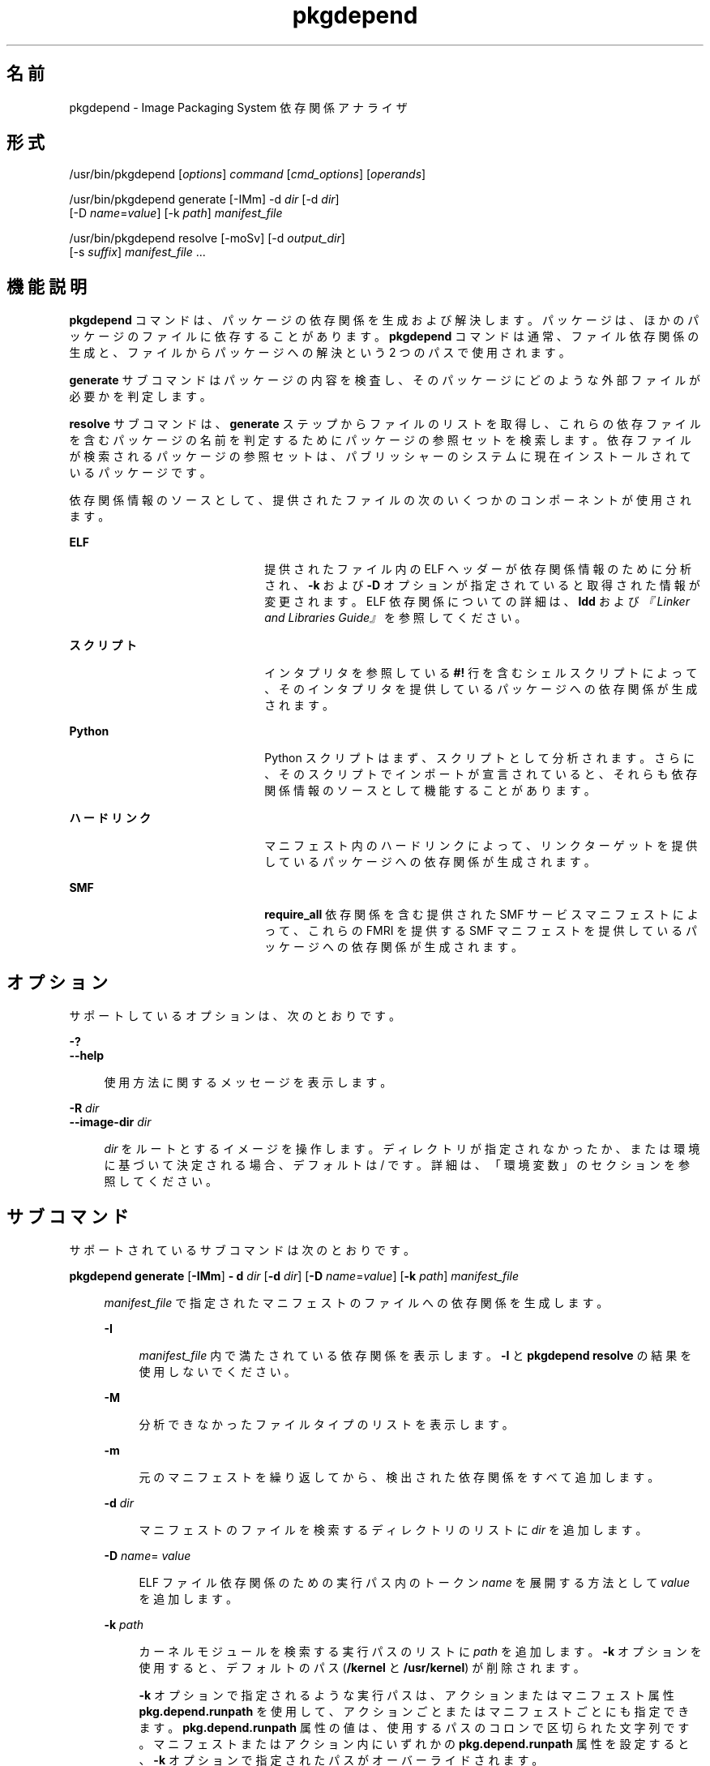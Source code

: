 '\" te
.\" Copyright (c) 2007, 2012, Oracle and/or its affiliates. All rights reserved.
.TH pkgdepend 1 "2012 年 6 月 22 日" "SunOS 5.11" "ユーザーコマンド"
.SH 名前
pkgdepend \- Image Packaging System 依存関係アナライザ
.SH 形式
.LP
.nf
/usr/bin/pkgdepend [\fIoptions\fR] \fIcommand\fR [\fIcmd_options\fR] [\fIoperands\fR]
.fi

.LP
.nf
/usr/bin/pkgdepend generate [-IMm] -d \fIdir\fR [-d \fIdir\fR]
    [-D \fIname\fR=\fIvalue\fR] [-k \fIpath\fR] \fImanifest_file\fR
.fi

.LP
.nf
/usr/bin/pkgdepend resolve [-moSv] [-d \fIoutput_dir\fR]
    [-s \fIsuffix\fR] \fImanifest_file\fR ...
.fi

.SH 機能説明
.sp
.LP
\fBpkgdepend\fR コマンドは、パッケージの依存関係を生成および解決します。パッケージは、ほかのパッケージのファイルに依存することがあります。\fBpkgdepend\fR コマンドは通常、ファイル依存関係の生成と、ファイルからパッケージへの解決という 2 つのパスで使用されます。
.sp
.LP
\fBgenerate\fR サブコマンドはパッケージの内容を検査し、そのパッケージにどのような外部ファイルが必要かを判定します。
.sp
.LP
\fBresolve\fR サブコマンドは、\fBgenerate\fR ステップからファイルのリストを取得し、これらの依存ファイルを含むパッケージの名前を判定するためにパッケージの参照セットを検索します。依存ファイルが検索されるパッケージの参照セットは、パブリッシャーのシステムに現在インストールされているパッケージです。
.sp
.LP
依存関係情報のソースとして、提供されたファイルの次のいくつかのコンポーネントが使用されます。
.sp
.ne 2
.mk
.na
\fBELF\fR
.ad
.RS 22n
.rt  
提供されたファイル内の ELF ヘッダーが依存関係情報のために分析され、\fB-k\fR および \fB-D\fR オプションが指定されていると取得された情報が変更されます。ELF 依存関係についての詳細は、\fBldd\fR および\fI『Linker and Libraries Guide』\fRを参照してください。
.RE

.sp
.ne 2
.mk
.na
\fBスクリプト\fR
.ad
.RS 22n
.rt  
インタプリタを参照している \fB#!\fR 行を含むシェルスクリプトによって、そのインタプリタを提供しているパッケージへの依存関係が生成されます。
.RE

.sp
.ne 2
.mk
.na
\fBPython\fR
.ad
.RS 22n
.rt  
Python スクリプトはまず、スクリプトとして分析されます。さらに、そのスクリプトでインポートが宣言されていると、それらも依存関係情報のソースとして機能することがあります。
.RE

.sp
.ne 2
.mk
.na
\fBハードリンク\fR
.ad
.RS 22n
.rt  
マニフェスト内のハードリンクによって、リンクターゲットを提供しているパッケージへの依存関係が生成されます。
.RE

.sp
.ne 2
.mk
.na
\fBSMF\fR
.ad
.RS 22n
.rt  
\fBrequire_all\fR 依存関係を含む提供された SMF サービスマニフェストによって、これらの FMRI を提供する SMF マニフェストを提供しているパッケージへの依存関係が生成されます。
.RE

.SH オプション
.sp
.LP
サポートしているオプションは、次のとおりです。
.sp
.ne 2
.mk
.na
\fB\fB-?\fR\fR
.ad
.br
.na
\fB\fB--help\fR\fR
.ad
.sp .6
.RS 4n
使用方法に関するメッセージを表示します。
.RE

.sp
.ne 2
.mk
.na
\fB\fB-R\fR \fIdir\fR\fR
.ad
.br
.na
\fB\fB--image-dir\fR \fIdir\fR\fR
.ad
.sp .6
.RS 4n
\fIdir\fR をルートとするイメージを操作します。ディレクトリが指定されなかったか、または環境に基づいて決定される場合、デフォルトは / です。詳細は、「環境変数」のセクションを参照してください。
.RE

.SH サブコマンド
.sp
.LP
サポートされているサブコマンドは次のとおりです。
.sp
.ne 2
.mk
.na
\fB\fBpkgdepend generate\fR [\fB-IMm\fR] \fB- d\fR \fIdir\fR [\fB-d\fR \fIdir\fR] [\fB-D\fR \fIname\fR=\fIvalue\fR] [\fB-k\fR \fIpath\fR] \fImanifest_file\fR\fR
.ad
.sp .6
.RS 4n
\fImanifest_file\fR で指定されたマニフェストのファイルへの依存関係を生成します。
.sp
.ne 2
.mk
.na
\fB\fB-I\fR\fR
.ad
.sp .6
.RS 4n
\fImanifest_file\fR 内で満たされている依存関係を表示します。\fB-I\fR と \fBpkgdepend resolve\fR の結果を使用しないでください。
.RE

.sp
.ne 2
.mk
.na
\fB\fB-M\fR\fR
.ad
.sp .6
.RS 4n
分析できなかったファイルタイプのリストを表示します。
.RE

.sp
.ne 2
.mk
.na
\fB\fB-m\fR\fR
.ad
.sp .6
.RS 4n
元のマニフェストを繰り返してから、検出された依存関係をすべて追加します。
.RE

.sp
.ne 2
.mk
.na
\fB\fB-d\fR \fIdir\fR\fR
.ad
.sp .6
.RS 4n
マニフェストのファイルを検索するディレクトリのリストに \fIdir\fR を追加します。
.RE

.sp
.ne 2
.mk
.na
\fB\fB-D\fR \fIname\fR=\fI value\fR\fR
.ad
.sp .6
.RS 4n
ELF ファイル依存関係のための実行パス内のトークン \fIname\fR を展開する方法として \fIvalue\fR を追加します。
.RE

.sp
.ne 2
.mk
.na
\fB\fB-k\fR \fIpath\fR\fR
.ad
.sp .6
.RS 4n
カーネルモジュールを検索する実行パスのリストに \fIpath\fR を追加します。\fB-k\fR オプションを使用すると、デフォルトのパス (\fB/kernel\fR と \fB/usr/kernel\fR) が削除されます。
.sp
\fB-k\fR オプションで指定されるような実行パスは、アクションまたはマニフェスト属性 \fBpkg.depend.runpath\fR を使用して、アクションごとまたはマニフェストごとにも指定できます。\fBpkg.depend.runpath\fR 属性の値は、使用するパスのコロンで区切られた文字列です。マニフェストまたはアクション内にいずれかの \fBpkg.depend.runpath\fR 属性を設定すると、\fB-k\fR オプションで指定されたパスがオーバーライドされます。
.sp
\fBpkg.depend.runpath\fR 属性値の 1 つのコンポーネントとして、特殊なトークン \fB$PKGDEPEND_RUNPATH\fR を使用すると、分析対象のファイルのための標準のシステム実行パスを含めることができます。
.RE

場合によっては、依存関係が自動的に生成されることを回避したいことがあります。たとえば、あるパッケージによって、一連のモジュールをインポートするサンプルの Python スクリプトが提供される場合、そのサンプルスクリプトによってインポートされるこれらのモジュールは、サンプルスクリプトを提供しているパッケージの依存関係ではありません。指定されたファイルに対する依存関係の生成を回避するには、アクションまたはマニフェスト属性 \fBpkg.depend.bypass-generate\fR を使用します。
.sp
\fBpkg.depend.bypass-generate\fR 値は、ファイル名に一致する Python の正規表現です。これらの正規表現は、ファイルパスの先頭と最後に暗黙的に固定されます。次の例で指定されている値は \fBthis/that\fR に一致しますが、\fBsomething/this/that/the/other\fR には一致しません。
.sp
.in +2
.nf
pkg.depend.bypass-generate=this/that
.fi
.in -2

Python 正規表現の構文については、コマンド \fBpydoc re\fR を使用するか、または \fBhttp://docs.python.org/dev/howto/regex.html\fR にあるより完全なドキュメントを参照してください。
.sp
\fBpkgdepend generate\fR 入力マニフェストに SMF マニフェストファイルが含まれる場合、それらの SMF マニフェストファイルによって宣言されている SMF サービスまたはインスタンスが \fBpkgdepend\fR の出力に含まれます。これらの SMF サービスまたはインスタンスは、\fBorg.opensolaris.smf.fmri\fR の名前で \fBset\fR アクションの形式で含まれます。
.RE

.sp
.ne 2
.mk
.na
\fB\fBpkgdepend resolve\fR [\fB-moSv\fR] [\fB-d\fR \fIoutput_dir\fR] [\fB-s\fR \fI suffix\fR] \fImanifest_file\fR ...\fR
.ad
.sp .6
.RS 4n
ファイルへの依存関係を、これらのファイルを提供するパッケージへの依存関係に変換します。依存関係は、まずコマンド行に指定されたマニフェストに基づいて解決され、次にシステムにインストールされているパッケージに基づいて解決されます。デフォルトでは、各マニフェストの依存関係は \fB\fImanifest_file\fR.res\fR という名前のファイルに格納されます。
.sp
.ne 2
.mk
.na
\fB\fB-m\fR\fR
.ad
.sp .6
.RS 4n
解決された依存関係を追加する前に、\fBgenerate\fR ステップによって生成された依存関係をすべて削除して、マニフェストを繰り返します。
.RE

.sp
.ne 2
.mk
.na
\fB\fB-o\fR\fR
.ad
.sp .6
.RS 4n
結果を標準出力に書き込みます。このオプションは、人による使用を目的にしています。この出力をファイルに追加すると、無効なマニフェストが生成されることがあります。マニフェスト処理のパイプラインでは、\fB-o\fR の代わりに \fB-d\fR または \fB-s\fR オプションを使用することを強くお勧めします。
.RE

.sp
.ne 2
.mk
.na
\fB\fB-d\fR \fIoutput_dir\fR\fR
.ad
.sp .6
.RS 4n
指定された各マニフェストの解決された依存関係を \fIoutput_dir\fR 内の個別のファイルに書き込みます。デフォルトでは、各ファイルには、そのファイルに書き込まれた依存関係のソースだったマニフェストと同じベース名が付けられます。
.RE

.sp
.ne 2
.mk
.na
\fB\fB-s\fR \fIsuffix\fR\fR
.ad
.sp .6
.RS 4n
出力ファイルごとに、解決された依存関係のソースだったファイルのベース名に \fIsuffix\fR を追加します。\fIsuffix\fR が \fI\&.suffix\fR でない場合、ピリオド (.) が \fIsuffix\fR の前に付加されます。
.RE

.sp
.ne 2
.mk
.na
\fB\fB-S\fR\fR
.ad
.sp .6
.RS 4n
コマンド行で指定されたマニフェストに対してのみ解決し、システムにインストールされているマニフェストに対しては解決しません。
.RE

.sp
.ne 2
.mk
.na
\fB\fB-v\fR\fR
.ad
.sp .6
.RS 4n
追加のパッケージ依存関係デバッグ用のメタデータを含めます。
.RE

.RE

.SH 使用例
.LP
\fB例 1 \fR依存関係を生成する
.sp
.LP
\fBfoo\fR (このコンテンツディレクトリは \fB\&./bar/baz\fR 内に存在する) に書き込まれているマニフェストの依存関係を生成し、その結果を \fBfoo.fdeps\fR に格納します。

.sp
.in +2
.nf
$ \fBpkgdepend generate -d ./bar/baz foo > foo.fdeps\fR
.fi
.in -2
.sp

.LP
\fB例 2 \fR依存関係を解決する
.sp
.LP
\fBfoo.fdeps\fR と \fB bar.fdeps\fR における互いに対するファイル依存関係と、システムに現在インストールされているパッケージに対するファイル依存関係を解決します。

.sp
.in +2
.nf
$ \fBpkgdepend resolve foo.fdeps bar.fdeps\fR
$ \fBls *.res\fR
foo.fdeps.res    bar.fdeps.res
.fi
.in -2
.sp

.LP
\fB例 3 \fR2 つのマニフェストの依存関係を生成および解決する
.sp
.LP
2 つのマニフェスト (\fBfoo\fR と \fBbar\fR) へのファイル依存関係を生成し、すべての情報を元のマニフェスト内に保持します。次に、これらのファイル依存関係を解決し、結果のマニフェストを \fB\&./res\fR 内に格納します。これらの結果のマニフェストは、\fBpkgsend publish\fR で使用できます。

.sp
.in +2
.nf
$ \fBpkgdepend generate -d /proto/foo -m foo > ./deps/foo\fR
$ \fBpkgdepend generate -d /proto/bar -m bar > ./deps/bar\fR
$ \fBpkgdepend resolve -m -d ./res ./deps/foo ./deps/bar\fR
$ \fBls ./res\fR
foo    bar
.fi
.in -2
.sp

.LP
\fB例 4 \fRELF ファイル依存関係のためのトークンに値を追加する
.sp
.LP
コンテンツディレクトリが / 内に存在する \fBfoo\fR に書き込まれているマニフェストの依存関係を生成するときに、ELF ファイルの実行パス内のすべての \fBPLATFORM\fR トークンを \fBsun4v\fR と \fBsun4u\fR に置き換えます。

.sp
.in +2
.nf
$ \fBpkgdepend generate -d / -D 'PLATFORM=sun4v' -D 'PLATFORM=sun4u' foo\fR
.fi
.in -2
.sp

.LP
\fB例 5 \fRカーネルモジュールディレクトリを指定する
.sp
.LP
コンテンツディレクトリが / 内に存在する \fBfoo\fR に書き込まれているマニフェストの依存関係を生成するときに、カーネルモジュールを検索するディレクトリとして \fB/kmod\fR を指定します。

.sp
.in +2
.nf
$ \fBpkgdepend generate -d / -k /kmod foo\fR
.fi
.in -2
.sp

.LP
\fB例 6 \fR依存関係の生成をバイパスする
.sp
.LP
指定された Python スクリプトの標準の Python 実行パスに \fBopt/python\fR を追加し、\fBopt/python/foo/file.py\fR として提供されるファイルの \fBtest\fR という名前のすべての Python モジュールに対する依存関係の生成をバイパスします。

.sp
.LP
\fBusr/lib/python2.6/vendor-packages/xdg\fR で提供されたすべてのファイルに対する依存関係の生成を回避します。

.sp
.in +2
.nf
$ \fBcat manifest.py\fR
set name=pkg.fmri value=pkg:/mypackage@1.0,1.0
set name=pkg.summary value="My test package"
dir path=opt mode=0755 group=sys owner=root
dir path=opt/python mode=0755 group=sys owner=root
dir path=opt/python/foo mode=0755 group=sys owner=root
file NOHASH path=opt/python/__init__.py mode=0644 group=sys owner=root
file NOHASH path=opt/python/foo/__init__.py mode=0644 group=sys owner=root
#
# Add runpath and bypass-generate attributes:
#
file NOHASH path=opt/python/foo/file.py mode=0644 group=sys owner=root \e
    pkg.depend.bypass-generate=.*/test.py.* \e
    pkg.depend.bypass-generate=.*/testmodule.so \e
    pkg.depend.bypass-generate=.*/test.so \e
    pkg.depend.bypass-generate=usr/lib/python2.6/vendor-packages/xdg/.* \e
    pkg.depend.runpath=$PKGDEPEND_RUNPATH:/opt/python

$ \fBpkgdepend generate -d proto manifest.py\fR
.fi
.in -2
.sp

.SH 環境
.sp
.ne 2
.mk
.na
\fB\fBPKG_IMAGE\fR\fR
.ad
.RS 13n
.rt  
パッケージ操作に使用するイメージを含むディレクトリを指定します。\fB-R\fR が指定されている場合は、この値は無視されます。
.RE

.SH 終了ステータス
.sp
.LP
次の終了ステータスが返されます。
.sp
.ne 2
.mk
.na
\fB\fB0\fR\fR
.ad
.RS 6n
.rt  
すべてが動作しました。
.RE

.sp
.ne 2
.mk
.na
\fB\fB1\fR\fR
.ad
.RS 6n
.rt  
エラーが発生した。
.RE

.sp
.ne 2
.mk
.na
\fB\fB2\fR\fR
.ad
.RS 6n
.rt  
無効なコマンド行オプションが指定された。
.RE

.sp
.ne 2
.mk
.na
\fB\fB99\fR\fR
.ad
.RS 6n
.rt  
予期しない例外が発生しました。
.RE

.SH 属性
.sp
.LP
次の属性については、\fBattributes\fR(5) を参照してください。
.sp

.sp
.TS
tab() box;
cw(2.75i) |cw(2.75i) 
lw(2.75i) |lw(2.75i) 
.
属性タイプ属性値
_
使用条件\fBpackage/pkg\fR
_
インタフェースの安定性不確実
.TE

.SH 関連項目
.sp
.LP
\fBpkg\fR(5)
.sp
.LP
\fBhttp://hub.opensolaris.org/bin/view/Project+pkg/\fR
